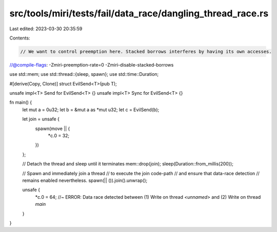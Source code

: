 src/tools/miri/tests/fail/data_race/dangling_thread_race.rs
===========================================================

Last edited: 2023-03-30 20:35:59

Contents:

.. code-block:: rs

    // We want to control preemption here. Stacked borrows interferes by having its own accesses.
//@compile-flags: -Zmiri-preemption-rate=0 -Zmiri-disable-stacked-borrows

use std::mem;
use std::thread::{sleep, spawn};
use std::time::Duration;

#[derive(Copy, Clone)]
struct EvilSend<T>(pub T);

unsafe impl<T> Send for EvilSend<T> {}
unsafe impl<T> Sync for EvilSend<T> {}

fn main() {
    let mut a = 0u32;
    let b = &mut a as *mut u32;
    let c = EvilSend(b);

    let join = unsafe {
        spawn(move || {
            *c.0 = 32;
        })
    };

    // Detach the thread and sleep until it terminates
    mem::drop(join);
    sleep(Duration::from_millis(200));

    // Spawn and immediately join a thread
    // to execute the join code-path
    // and ensure that data-race detection
    // remains enabled nevertheless.
    spawn(|| ()).join().unwrap();

    unsafe {
        *c.0 = 64; //~ ERROR: Data race detected between (1) Write on thread `<unnamed>` and (2) Write on thread `main`
    }
}


